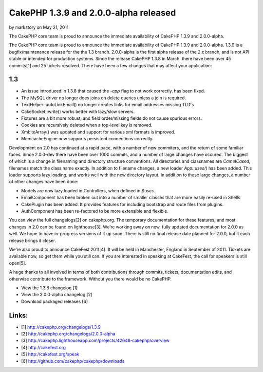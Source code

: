 CakePHP 1.3.9 and 2.0.0-alpha released
======================================

by markstory on May 21, 2011

The CakePHP core team is proud to announce the immediate availability
of CakePHP 1.3.9 and 2.0.0-alpha.

The CakePHP core team is proud to announce the immediate availability
of CakePHP 1.3.9 and 2.0.0-alpha. 1.3.9 is a bugfix/maintenance
release for the the 1.3 branch. 2.0.0-alpha is the first alpha release
of the 2.x branch, and is not API stable or intended for production
systems. Since the release CakePHP 1.3.8 in March, there have been
over 45 commits[1] and 25 tickets resolved. There have been a few
changes that may affect your application:


1.3
~~~

+ An issue introduced in 1.3.8 that caused the `-app` flag to not work
  correctly, has been fixed.
+ The MySQL driver no longer does joins on delete queries unless a
  join is required.
+ TextHelper::autoLinkEmail() no longer creates links for email
  addresses missing TLD's
+ CakeSocket::write() works better with lazy/slow servers.
+ Fixtures are a bit more robust, and field order/missing fields do
  not cause spurious errors.
+ Cookies are recursively deleted when a top-level key is removed.
+ Xml::toArray() was updated and support for various xml formats is
  improved.
+ MemcacheEngine now supports persistent connections correctly.

Development on 2.0 has continued at a rapid pace, with a number of new
commiters, and the return of some familiar faces. Since 2.0.0-dev
there have been over 1000 commits, and a number of large changes have
occured. The biggest of which is a change in filenaming and directory
structure conventions. All directories and classnames are
`CamelCased`, filenames match the class name exactly. In addition to
filename changes, a new loader `App::uses()` has been added. This
loader supports lazy loading, and works well with the new directory
layout. In addition to these large changes, a number of other changes
have been done:

+ Models are now lazy loaded in Controllers, when defined in `$uses`.
+ EmailComponent has been broken out into a number of smaller classes
  that are more easily re-used in Shells.
+ CakePlugin has been added. It provides features for including
  bootstrap and route files from plugins.
+ AuthComponent has been re-factored to be more extensible and
  flexible.

You can view the full changelogs[2] on cakephp.org. The temporary
documentation for these features, and most changes in 2.0 can be found
on lighthouse[3]. We're working away on new, fully updated
documentation for 2.0.0 as well. We hope to have in-progress versions
of it up soon. There is still no final release date planned for 2.0.0,
but it each release brings it closer.

We're also proud to announce CakeFest 2011[4]. It will be held in
Manchester, England in September of 2011. Tickets are available now,
so get them while you still can. If you are interested in speaking at
CakeFest, the call for speakers is still open[5].

A huge thanks to all involved in terms of both contributions through
commits, tickets, documentation edits, and otherwise contribute to the
framework. Without you there would be no CakePHP.

+ View the 1.3.8 changelog [1]
+ View the 2.0.0-alpha changelog [2]
+ Download packaged releases [6]



Links:
~~~~~~

+ [1] `http://cakephp.org/changelogs/1.3.9`_
+ [2] `http://cakephp.org/changelogs/2.0.0-alpha`_
+ [3]
  `http://cakephp.lighthouseapp.com/projects/42648-cakephp/overview`_
+ [4] `http://cakefest.org`_
+ [5] `http://cakefest.org/speak`_
+ [6] `http://github.com/cakephp/cakephp/downloads`_




.. _http://cakephp.org/changelogs/1.3.9: http://cakephp.org/changelogs/1.3.9
.. _http://cakephp.lighthouseapp.com/projects/42648-cakephp/overview: http://cakephp.lighthouseapp.com/projects/42648-cakephp/overview
.. _http://cakefest.org/speak: http://cakefest.org/speak
.. _http://cakefest.org: http://cakefest.org
.. _http://cakephp.org/changelogs/2.0.0-alpha: http://cakephp.org/changelogs/2.0.0-alpha
.. _http://github.com/cakephp/cakephp/downloads: http://github.com/cakephp/cakephp/downloads
.. meta::
    :title: CakePHP 1.3.9 and 2.0.0-alpha released
    :description: CakePHP Article related to CakePHP,releases,News
    :keywords: CakePHP,releases,News
    :copyright: Copyright 2011 markstory
    :category: news

